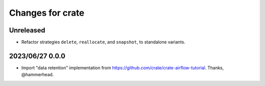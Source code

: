 =================
Changes for crate
=================

Unreleased
==========

- Refactor strategies ``delete``, ``reallocate``, and ``snapshot``, to
  standalone variants.


2023/06/27 0.0.0
================

- Import "data retention" implementation from https://github.com/crate/crate-airflow-tutorial.
  Thanks, @hammerhead.
